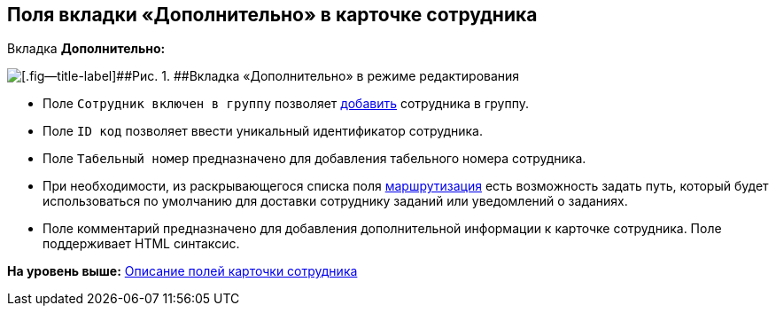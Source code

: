 
== Поля вкладки «Дополнительно» в карточке сотрудника

Вкладка [.keyword .wintitle]*Дополнительно:*

image::EmployeeAdditionalTab.png[[.fig--title-label]##Рис. 1. ##Вкладка «Дополнительно» в режиме редактирования]

* Поле [.kbd .ph .userinput]`Сотрудник включен в группу` позволяет xref:AdduserToGroupFromCard.adoc[добавить] сотрудника в группу.
* Поле [.kbd .ph .userinput]`ID код` позволяет ввести уникальный идентификатор сотрудника.
* Поле [.kbd .ph .userinput]`Табельный номер` предназначено для добавления табельного номера сотрудника.
* [#staff_Employee_main_additional__routing]#При необходимости, из раскрывающегося списка поля xref:staff_RoutTypes.adoc[маршрутизация] есть возможность задать путь, который будет использоваться по умолчанию для доставки сотруднику заданий или уведомлений о заданиях.#
* Поле комментарий предназначено для добавления дополнительной информации к карточке сотрудника. Поле поддерживает HTML синтаксис.

*На уровень выше:* xref:EmployeeDirFieldEmployee.adoc[Описание полей карточки сотрудника]
